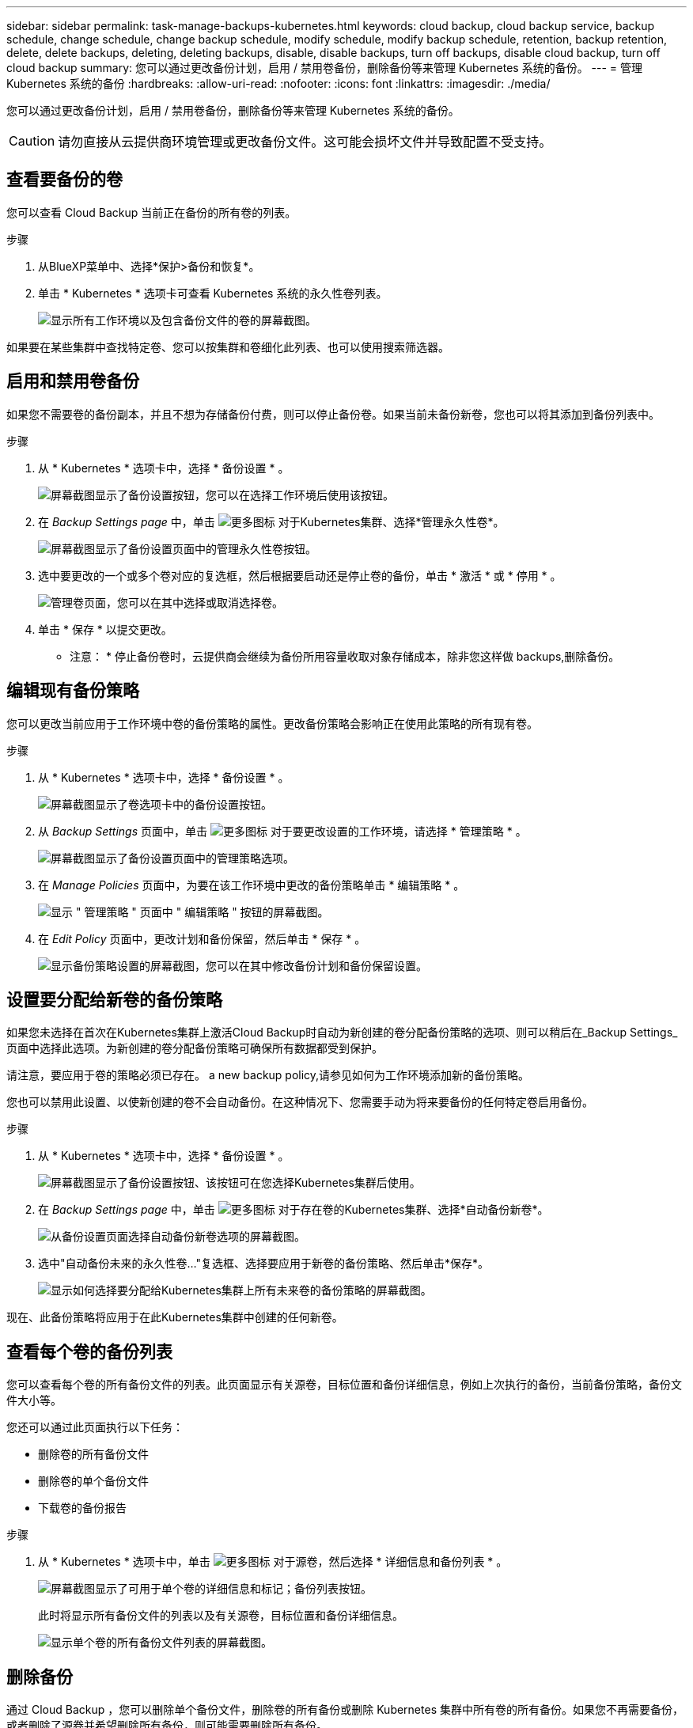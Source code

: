 ---
sidebar: sidebar 
permalink: task-manage-backups-kubernetes.html 
keywords: cloud backup, cloud backup service, backup schedule, change schedule, change backup schedule, modify schedule, modify backup schedule, retention, backup retention, delete, delete backups, deleting, deleting backups, disable, disable backups, turn off backups, disable cloud backup, turn off cloud backup 
summary: 您可以通过更改备份计划，启用 / 禁用卷备份，删除备份等来管理 Kubernetes 系统的备份。 
---
= 管理 Kubernetes 系统的备份
:hardbreaks:
:allow-uri-read: 
:nofooter: 
:icons: font
:linkattrs: 
:imagesdir: ./media/


[role="lead"]
您可以通过更改备份计划，启用 / 禁用卷备份，删除备份等来管理 Kubernetes 系统的备份。


CAUTION: 请勿直接从云提供商环境管理或更改备份文件。这可能会损坏文件并导致配置不受支持。



== 查看要备份的卷

您可以查看 Cloud Backup 当前正在备份的所有卷的列表。

.步骤
. 从BlueXP菜单中、选择*保护>备份和恢复*。
. 单击 * Kubernetes * 选项卡可查看 Kubernetes 系统的永久性卷列表。
+
image:screenshot_backup_dashboard_k8s.png["显示所有工作环境以及包含备份文件的卷的屏幕截图。"]



如果要在某些集群中查找特定卷、您可以按集群和卷细化此列表、也可以使用搜索筛选器。



== 启用和禁用卷备份

如果您不需要卷的备份副本，并且不想为存储备份付费，则可以停止备份卷。如果当前未备份新卷，您也可以将其添加到备份列表中。

.步骤
. 从 * Kubernetes * 选项卡中，选择 * 备份设置 * 。
+
image:screenshot_backup_settings_button_k8s.png["屏幕截图显示了备份设置按钮，您可以在选择工作环境后使用该按钮。"]

. 在 _Backup Settings page_ 中，单击 image:screenshot_horizontal_more_button.gif["更多图标"] 对于Kubernetes集群、选择*管理永久性卷*。
+
image:screenshot_backup_manage_volumes_k8s.png["屏幕截图显示了备份设置页面中的管理永久性卷按钮。"]

. 选中要更改的一个或多个卷对应的复选框，然后根据要启动还是停止卷的备份，单击 * 激活 * 或 * 停用 * 。
+
image:screenshot_backup_manage_volumes_page_k8s.png["管理卷页面，您可以在其中选择或取消选择卷。"]

. 单击 * 保存 * 以提交更改。


* 注意： * 停止备份卷时，云提供商会继续为备份所用容量收取对象存储成本，除非您这样做  backups,删除备份。



== 编辑现有备份策略

您可以更改当前应用于工作环境中卷的备份策略的属性。更改备份策略会影响正在使用此策略的所有现有卷。

.步骤
. 从 * Kubernetes * 选项卡中，选择 * 备份设置 * 。
+
image:screenshot_backup_settings_button_k8s.png["屏幕截图显示了卷选项卡中的备份设置按钮。"]

. 从 _Backup Settings_ 页面中，单击 image:screenshot_horizontal_more_button.gif["更多图标"] 对于要更改设置的工作环境，请选择 * 管理策略 * 。
+
image:screenshot_backup_modify_policy_k8s.png["屏幕截图显示了备份设置页面中的管理策略选项。"]

. 在 _Manage Policies_ 页面中，为要在该工作环境中更改的备份策略单击 * 编辑策略 * 。
+
image:screenshot_backup_manage_policy_page_edit_k8s.png["显示 \" 管理策略 \" 页面中 \" 编辑策略 \" 按钮的屏幕截图。"]

. 在 _Edit Policy_ 页面中，更改计划和备份保留，然后单击 * 保存 * 。
+
image:screenshot_backup_edit_policy_k8s.png["显示备份策略设置的屏幕截图，您可以在其中修改备份计划和备份保留设置。"]





== 设置要分配给新卷的备份策略

如果您未选择在首次在Kubernetes集群上激活Cloud Backup时自动为新创建的卷分配备份策略的选项、则可以稍后在_Backup Settings_页面中选择此选项。为新创建的卷分配备份策略可确保所有数据都受到保护。

请注意，要应用于卷的策略必须已存在。  a new backup policy,请参见如何为工作环境添加新的备份策略。

您也可以禁用此设置、以使新创建的卷不会自动备份。在这种情况下、您需要手动为将来要备份的任何特定卷启用备份。

.步骤
. 从 * Kubernetes * 选项卡中，选择 * 备份设置 * 。
+
image:screenshot_backup_settings_button_k8s.png["屏幕截图显示了备份设置按钮、该按钮可在您选择Kubernetes集群后使用。"]

. 在 _Backup Settings page_ 中，单击 image:screenshot_horizontal_more_button.gif["更多图标"] 对于存在卷的Kubernetes集群、选择*自动备份新卷*。
+
image:screenshot_auto_backup_new_volumes_k8s.png["从备份设置页面选择自动备份新卷选项的屏幕截图。"]

. 选中"自动备份未来的永久性卷..."复选框、选择要应用于新卷的备份策略、然后单击*保存*。
+
image:screenshot_auto_backup_k8s.png["显示如何选择要分配给Kubernetes集群上所有未来卷的备份策略的屏幕截图。"]



现在、此备份策略将应用于在此Kubernetes集群中创建的任何新卷。



== 查看每个卷的备份列表

您可以查看每个卷的所有备份文件的列表。此页面显示有关源卷，目标位置和备份详细信息，例如上次执行的备份，当前备份策略，备份文件大小等。

您还可以通过此页面执行以下任务：

* 删除卷的所有备份文件
* 删除卷的单个备份文件
* 下载卷的备份报告


.步骤
. 从 * Kubernetes * 选项卡中，单击 image:screenshot_horizontal_more_button.gif["更多图标"] 对于源卷，然后选择 * 详细信息和备份列表 * 。
+
image:screenshot_backup_view_k8s_backups_button.png["屏幕截图显示了可用于单个卷的详细信息和标记；备份列表按钮。"]

+
此时将显示所有备份文件的列表以及有关源卷，目标位置和备份详细信息。

+
image:screenshot_backup_view_k8s_backups.png["显示单个卷的所有备份文件列表的屏幕截图。"]





== 删除备份

通过 Cloud Backup ，您可以删除单个备份文件，删除卷的所有备份或删除 Kubernetes 集群中所有卷的所有备份。如果您不再需要备份，或者删除了源卷并希望删除所有备份，则可能需要删除所有备份。


CAUTION: 如果您计划删除具有备份的工作环境或集群，则必须删除备份 * 在删除系统之前 * 。删除系统时， Cloud Backup 不会自动删除备份，并且用户界面当前不支持在删除系统后删除这些备份。对于任何剩余备份，您仍需支付对象存储成本费用。



=== 删除工作环境中的所有备份文件

删除工作环境中的所有备份不会禁用此工作环境中的卷将来备份。如果要停止在工作环境中创建所有卷的备份，可以停用备份  Cloud Backup for a working environment,如此处所述。

.步骤
. 从 * Kubernetes * 选项卡中，选择 * 备份设置 * 。
+
image:screenshot_backup_settings_button_k8s.png["屏幕截图显示了备份设置按钮，您可以在选择工作环境后使用该按钮。"]

. 单击 image:screenshot_horizontal_more_button.gif["更多图标"] 对于要删除所有备份的 Kubernetes 集群，请选择 * 删除所有备份 * 。
+
image:screenshot_delete_all_backups_k8s.png["选择删除所有备份按钮删除工作环境中所有备份的屏幕截图。"]

. 在确认对话框中，输入工作环境的名称，然后单击 * 删除 * 。




=== 删除卷的所有备份文件

删除卷的所有备份也会禁用该卷的未来备份。

您可以  and disabling backups of volumes,重新开始为卷创建备份 可随时从管理备份页面访问。

.步骤
. 从 * Kubernetes * 选项卡中，单击 image:screenshot_horizontal_more_button.gif["更多图标"] 对于源卷，然后选择 * 详细信息和备份列表 * 。
+
image:screenshot_backup_view_k8s_backups_button.png["屏幕截图显示了可用于单个卷的详细信息和标记；备份列表按钮。"]

+
此时将显示所有备份文件的列表。

+
image:screenshot_backup_view_backups_k8s.png["显示单个卷的所有备份文件列表的屏幕截图。"]

. 单击 * 操作 * > * 删除所有备份 * 。
+
image:screenshot_delete_we_backups.png["显示如何删除卷的所有备份文件的屏幕截图。"]

. 在确认对话框中，输入卷名称并单击 * 删除 * 。




=== 删除卷的单个备份文件

您可以删除单个备份文件。只有在使用 ONTAP 9.8 或更高版本的系统创建卷备份时，此功能才可用。

.步骤
. 从 * Kubernetes * 选项卡中，单击 image:screenshot_horizontal_more_button.gif["更多图标"] 对于源卷，然后选择 * 详细信息和备份列表 * 。
+
image:screenshot_backup_view_k8s_backups_button.png["屏幕截图显示了可用于单个卷的详细信息和标记；备份列表按钮。"]

+
此时将显示所有备份文件的列表。

+
image:screenshot_backup_view_backups_k8s.png["显示单个卷的所有备份文件列表的屏幕截图。"]

. 单击 image:screenshot_horizontal_more_button.gif["更多图标"] 对于要删除的卷备份文件，然后单击 * 删除 * 。
+
image:screenshot_delete_one_backup_k8s.png["显示如何删除单个备份文件的屏幕截图。"]

. 在确认对话框中，单击 * 删除 * 。




== 为工作环境禁用 Cloud Backup

禁用工作环境的 Cloud Backup 会禁用系统上每个卷的备份，同时也会禁用还原卷的功能。不会删除任何现有备份。这样不会从此工作环境中取消注册备份服务—它基本上允许您将所有备份和还原活动暂停一段时间。

请注意，除非您的备份使用的容量，否则云提供商会继续向您收取对象存储成本  all backup files for a working environment,删除备份。

.步骤
. 从 * Kubernetes * 选项卡中，选择 * 备份设置 * 。
+
image:screenshot_backup_settings_button_k8s.png["屏幕截图显示了备份设置按钮，您可以在选择工作环境后使用该按钮。"]

. 在 _Backup Settings page_ 中，单击 image:screenshot_horizontal_more_button.gif["更多图标"] 对于要禁用备份的工作环境或 Kubernetes 集群，请选择 * 停用备份 * 。
+
image:screenshot_disable_backups_k8s.png["工作环境的停用备份按钮的屏幕截图。"]

. 在确认对话框中，单击 * 停用 * 。



NOTE: 在禁用备份的情况下，系统将为此工作环境显示一个 * 激活备份 * 按钮。如果要为该工作环境重新启用备份功能，可以单击此按钮。



== 为工作环境取消注册 Cloud Backup

如果您不想再使用备份功能，而希望在工作环境中不再需要为备份付费，则可以取消注册适用于此工作环境的 Cloud Backup 。通常，当您计划删除 Kubernetes 集群并要取消备份服务时，会使用此功能。

如果要更改存储集群备份的目标对象存储，也可以使用此功能。在为工作环境取消注册 Cloud Backup 后，您可以使用新的云提供商信息为此集群启用 Cloud Backup 。

在注销 Cloud Backup 之前，必须按以下顺序执行以下步骤：

* 为工作环境停用 Cloud Backup
* 删除该工作环境的所有备份


只有在这两个操作完成后，取消注册选项才可用。

.步骤
. 从 * Kubernetes * 选项卡中，选择 * 备份设置 * 。
+
image:screenshot_backup_settings_button_k8s.png["屏幕截图显示了备份设置按钮，您可以在选择工作环境后使用该按钮。"]

. 在 _Backup Settings page_ 中，单击 image:screenshot_horizontal_more_button.gif["更多图标"] 对于要取消注册备份服务的 Kubernetes 集群，请选择 * 取消注册 * 。
+
image:screenshot_backup_unregister.png["适用于工作环境的取消注册备份按钮的屏幕截图。"]

. 在确认对话框中，单击 * 取消注册 * 。

